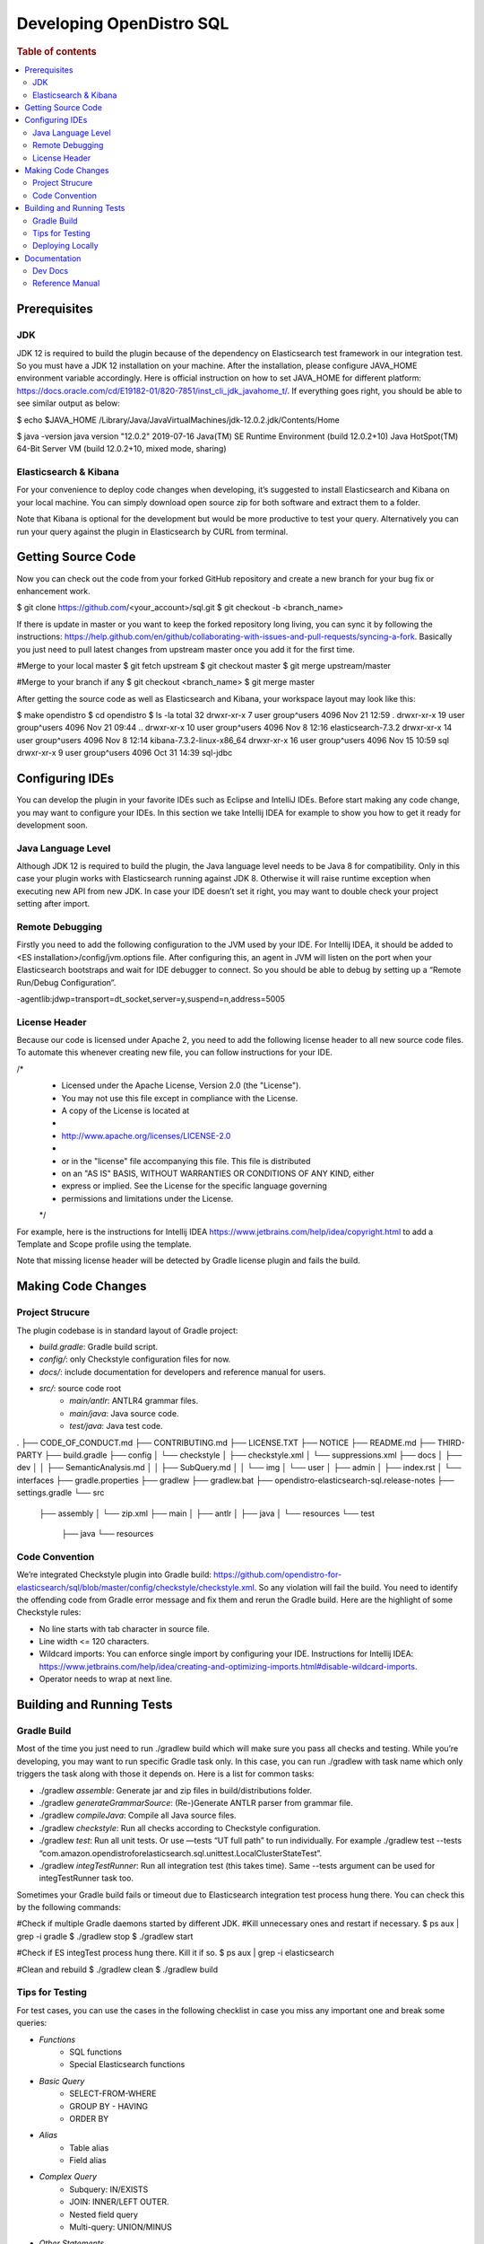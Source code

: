 .. highlight:: sh

=========================
Developing OpenDistro SQL
=========================

.. rubric:: Table of contents

.. contents::
   :local:
   :depth: 2


Prerequisites
=============

JDK
---

JDK 12 is required to build the plugin because of the dependency on Elasticsearch test framework in our integration test. So you must have a JDK 12 installation on your machine. After the installation, please configure JAVA_HOME environment variable accordingly. Here is official instruction on how to set JAVA_HOME for different platform: https://docs.oracle.com/cd/E19182-01/820-7851/inst_cli_jdk_javahome_t/. If everything goes right, you should be able to see similar output as below:

$ echo $JAVA_HOME
/Library/Java/JavaVirtualMachines/jdk-12.0.2.jdk/Contents/Home

$ java -version
java version "12.0.2" 2019-07-16
Java(TM) SE Runtime Environment (build 12.0.2+10)
Java HotSpot(TM) 64-Bit Server VM (build 12.0.2+10, mixed mode, sharing)

Elasticsearch & Kibana
----------------------

For your convenience to deploy code changes when developing, it’s suggested to install Elasticsearch and Kibana on your local machine. You can simply download open source zip for both software and extract them to a folder.

Note that Kibana is optional for the development but would be more productive to test your query. Alternatively you can run your query against the plugin in Elasticsearch by CURL from terminal.


Getting Source Code
===================

Now you can check out the code from your forked GitHub repository and create a new branch for your bug fix or enhancement work.

$ git clone https://github.com/<your_account>/sql.git
$ git checkout -b <branch_name>

If there is update in master or you want to keep the forked repository long living, you can sync it by following the instructions: https://help.github.com/en/github/collaborating-with-issues-and-pull-requests/syncing-a-fork. Basically you just need to pull latest changes from upstream master once you add it for the first time.

#Merge to your local master
$ git fetch upstream
$ git checkout master
$ git merge upstream/master

#Merge to your branch if any
$ git checkout <branch_name>
$ git merge master

After getting the source code as well as Elasticsearch and Kibana, your workspace layout may look like this:

$ make opendistro
$ cd opendistro
$ ls -la                                                                     
total 32
drwxr-xr-x  7 user group^users 4096 Nov 21 12:59 .
drwxr-xr-x 19 user group^users 4096 Nov 21 09:44 ..
drwxr-xr-x 10 user group^users 4096 Nov  8 12:16 elasticsearch-7.3.2
drwxr-xr-x 14 user group^users 4096 Nov  8 12:14 kibana-7.3.2-linux-x86_64
drwxr-xr-x 16 user group^users 4096 Nov 15 10:59 sql
drwxr-xr-x  9 user group^users 4096 Oct 31 14:39 sql-jdbc


Configuring IDEs
================

You can develop the plugin in your favorite IDEs such as Eclipse and IntelliJ IDEs. Before start making any code change, you may want to configure your IDEs. In this section we take Intellij IDEA for example to show you how to get it ready for development soon.

Java Language Level
-------------------

Although JDK 12 is required to build the plugin, the Java language level needs to be Java 8 for compatibility. Only in this case your plugin works with Elasticsearch running against JDK 8. Otherwise it will raise runtime exception when executing new API from new JDK. In case your IDE doesn’t set it right, you may want to double check your project setting after import.

Remote Debugging
----------------

Firstly you need to add the following configuration to the JVM used by your IDE. For Intellij IDEA, it should be added to <ES installation>/config/jvm.options file. After configuring this, an agent in JVM will listen on the port when your Elasticsearch bootstraps and wait for IDE debugger to connect. So you should be able to debug by setting up a “Remote Run/Debug Configuration”.

-agentlib:jdwp=transport=dt_socket,server=y,suspend=n,address=5005

License Header
--------------

Because our code is licensed under Apache 2, you need to add the following license header to all new source code files. To automate this whenever creating new file, you can follow instructions for your IDE.

/*
 * Licensed under the Apache License, Version 2.0 (the "License").
 * You may not use this file except in compliance with the License.
 * A copy of the License is located at
 * 
 *    http://www.apache.org/licenses/LICENSE-2.0
 * 
 * or in the "license" file accompanying this file. This file is distributed 
 * on an "AS IS" BASIS, WITHOUT WARRANTIES OR CONDITIONS OF ANY KIND, either 
 * express or implied. See the License for the specific language governing 
 * permissions and limitations under the License.
 */

For example, here is the instructions for Intellij IDEA https://www.jetbrains.com/help/idea/copyright.html to add a Template and Scope profile using the template.

Note that missing license header will be detected by Gradle license plugin and fails the build.


Making Code Changes
===================

Project Strucure
----------------

The plugin codebase is in standard layout of Gradle project:

* *build.gradle*: Gradle build script.
* *config/*: only Checkstyle configuration files for now.
* *docs/*: include documentation for developers and reference manual for users.
* *src/*: source code root
    * *main/antlr*: ANTLR4 grammar files.
    * *main/java*: Java source code.
    * *test/java*: Java test code.

.
├── CODE_OF_CONDUCT.md
├── CONTRIBUTING.md
├── LICENSE.TXT
├── NOTICE
├── README.md
├── THIRD-PARTY
├── build.gradle
├── config
│   └── checkstyle
│       ├── checkstyle.xml
│       └── suppressions.xml
├── docs
│   ├── dev
│   │   ├── SemanticAnalysis.md
│   │   ├── SubQuery.md
│   │   └── img
│   └── user
│       ├── admin
│       ├── index.rst
│       └── interfaces
├── gradle.properties
├── gradlew
├── gradlew.bat
├── opendistro-elasticsearch-sql.release-notes
├── settings.gradle
└── src
    ├── assembly
    │   └── zip.xml
    ├── main
    │   ├── antlr
    │   ├── java
    │   └── resources
    └── test
        ├── java
        └── resources

Code Convention
---------------

We’re integrated Checkstyle plugin into Gradle build: https://github.com/opendistro-for-elasticsearch/sql/blob/master/config/checkstyle/checkstyle.xml. So any violation will fail the build. You need to identify the offending code from Gradle error message and fix them and rerun the Gradle build. Here are the highlight of some Checkstyle rules:

* No line starts with tab character in source file.
* Line width <= 120 characters.
* Wildcard imports: You can enforce single import by configuring your IDE. Instructions for Intellij IDEA: https://www.jetbrains.com/help/idea/creating-and-optimizing-imports.html#disable-wildcard-imports.
* Operator needs to wrap at next line.


Building and Running Tests
==========================

Gradle Build
------------

Most of the time you just need to run ./gradlew build which will make sure you pass all checks and testing. While you’re developing, you may want to run specific Gradle task only. In this case, you can run ./gradlew with task name which only triggers the task along with those it depends on. Here is a list for common tasks:

* ./gradlew *assemble*: Generate jar and zip files in build/distributions folder.
* ./gradlew *generateGrammarSource*: (Re-)Generate ANTLR parser from grammar file.
* ./gradlew *compileJava*: Compile all Java source files.
* ./gradlew *checkstyle*: Run all checks according to Checkstyle configuration.
* ./gradlew *test*: Run all unit tests. Or use —tests “UT full path” to run individually. For example ./gradlew test --tests “com.amazon.opendistroforelasticsearch.sql.unittest.LocalClusterStateTest”.
* ./gradlew *integTestRunner*: Run all integration test (this takes time). Same --tests argument can be used for integTestRunner task too.

Sometimes your Gradle build fails or timeout due to Elasticsearch integration test process hung there. You can check this by the following commands:

#Check if multiple Gradle daemons started by different JDK.
#Kill unnecessary ones and restart if necessary.
$ ps aux | grep -i gradle
$ ./gradlew stop
$ ./gradlew start

#Check if ES integTest process hung there. Kill it if so.
$ ps aux | grep -i elasticsearch

#Clean and rebuild
$ ./gradlew clean
$ ./gradlew build

Tips for Testing
----------------

For test cases, you can use the cases in the following checklist in case you miss any important one and break some queries:

* *Functions*
    * SQL functions
    * Special Elasticsearch functions
* *Basic Query*
    * SELECT-FROM-WHERE
    * GROUP BY - HAVING
    * ORDER BY
* *Alias*
    * Table alias
    * Field alias
* *Complex Query*
    * Subquery: IN/EXISTS
    * JOIN: INNER/LEFT OUTER.
    * Nested field query
    * Multi-query: UNION/MINUS
* *Other Statements*
    * DELETE
    * SHOW
    * DESCRIBE
* *Explain*
    * DSL for simple query
    * Execution plan for complex query like JOIN
* *Response format*
    * Default
    * JDBC: You could set up DbVisualizer or other GUI.
    * CSV
    * Raw

For unit test:

* Put your test class in the same package in src/test/java so you can access and test package-level method.
* Make sure you are testing against the right abstraction. For example a bad practice is to create many classes by ESActionFactory class and write test cases on very high level. This makes it more like an integration test.

For integration test:

* Elasticsearch test framework is in use so an in-memory cluster will spin up for each test class.
* You can only access the plugin and verify the correctness of your functionality via REST client externally. 

Here is a sample for integration test for your reference:

public class XXXIT extends SQLIntegTestCase { // Extends our base test class

    @Override
    protected void init() throws Exception {
        loadIndex(Index.ACCOUNT); // Load predefined test index mapping and data
    }

    @Override
    public void testXXX() { // Test query against the index and make assertion
        JSONObject response = executeQuery("SELECT ...");
        Assert.assertEquals(6, getTotalHits(response));
    }
}

Finally thanks to JaCoCo library, you can check out the test coverage for your changes easily.

Deploying Locally
-----------------

Sometime you want to deploy your changes to local Elasticsearch cluster, basically there are couple of steps you need to follow:

1. Re-assemble to generate plugin jar file with your changes.
2. Replace the jar file with the new one in your workspace.
3. Restart Elasticsearch cluster to take it effect.


To automate this common task, you can create a script as follows for reuse:

1. #./build-and-redeploy.sh
                                                  
    export ELASTIC_VERSION="7.3.2"
    export PLUGIN_VERSION="1.3.0.0"
    
    cd sql 
    ./gradlew assemble 
    
    cd ..
    ./elasticsearch-$ELASTIC_VERSION/bin/elasticsearch-plugin remove opendistro_sql
    
    kill -9 $(ps aux | awk '/[E]lasticsearch/ {print $2}') 
    sleep 3;
    
    ./elasticsearch-$ELASTIC_VERSION/bin/elasticsearch-plugin install file://$PWD/sql/build/distributions/opendistro_sql-$PLUGIN_VERSION.zip
    
    nohup ./elasticsearch-$ELASTIC_VERSION/bin/elasticsearch 2>&1 | tee log.txt & 



Documentation
=============

Dev Docs
--------

For new feature or big enhancement, it is worth document your design idea for others to understand your code better. There is already a docs/dev folder for all this kind of development documents.

Reference Manual
----------------

TODO

